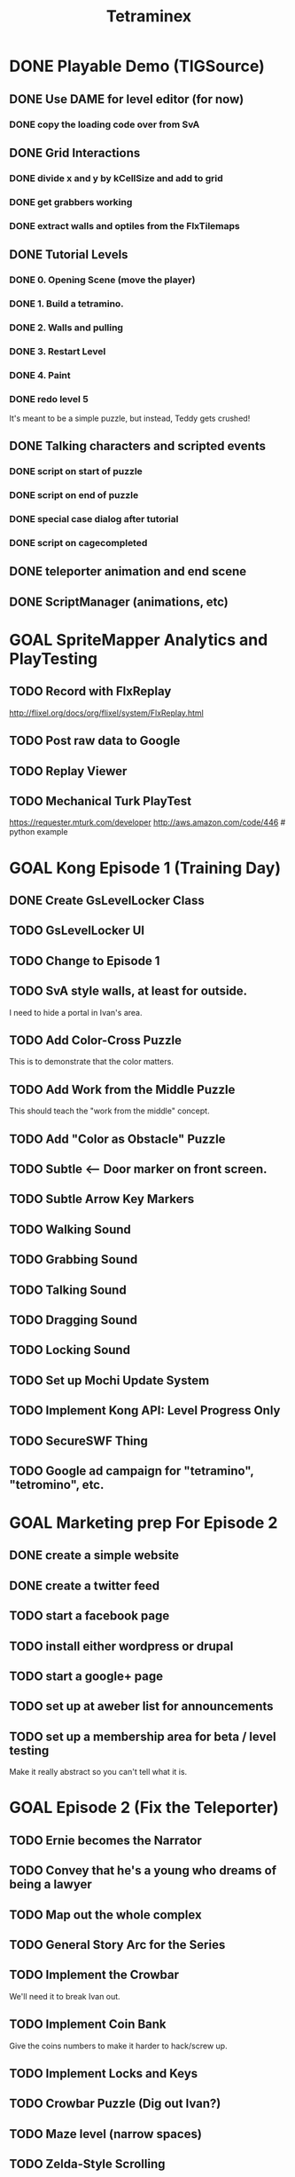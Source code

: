 #+TITLE: Tetraminex
#+TODO: GOAL TODO | DONE


* DONE Playable Demo (TIGSource)
** DONE Use DAME for level editor (for now)
*** DONE copy the loading code over from SvA
** DONE Grid Interactions
*** DONE divide x and y by kCellSize and add to grid
*** DONE get grabbers working
*** DONE extract walls and optiles from the FlxTilemaps
** DONE Tutorial Levels
*** DONE 0. Opening Scene (move the player)
*** DONE 1. Build a tetramino.
*** DONE 2. Walls and pulling
*** DONE 3. Restart Level
*** DONE 4. Paint
*** DONE redo level 5
It's meant to be a simple puzzle, but instead, Teddy gets crushed!

** DONE Talking characters and scripted events
*** DONE script on start of puzzle
SCHEDULED: <2011-09-28 Wed>
*** DONE script on end of puzzle
*** DONE special case dialog after tutorial
*** DONE script on cagecompleted

** DONE teleporter animation and end scene
** DONE ScriptManager (animations, etc)

* GOAL SpriteMapper Analytics and PlayTesting
** TODO Record with FlxReplay
http://flixel.org/docs/org/flixel/system/FlxReplay.html
** TODO Post raw data to Google
** TODO Replay Viewer
** TODO Mechanical Turk PlayTest
https://requester.mturk.com/developer
http://aws.amazon.com/code/446 # python example
 

* GOAL Kong Episode 1 (Training Day)
** DONE Create GsLevelLocker Class
** TODO GsLevelLocker UI
** TODO Change to Episode 1
** TODO SvA style walls, at least for outside.
I need to hide a portal in Ivan's area.
** TODO Add Color-Cross Puzzle
This is to demonstrate that the color matters.
** TODO Add Work from the Middle Puzzle
This should teach the "work from the middle" concept.
** TODO Add "Color as Obstacle" Puzzle
** TODO Subtle <-- Door marker on front screen.
** TODO Subtle Arrow Key Markers
** TODO Walking Sound
** TODO Grabbing Sound
** TODO Talking Sound
** TODO Dragging Sound
** TODO Locking Sound
** TODO Set up Mochi Update System
** TODO Implement Kong API: Level Progress Only
** TODO SecureSWF Thing
** TODO Google ad campaign for "tetramino", "tetromino", etc.

* GOAL Marketing prep For Episode 2
** DONE create a simple website
** DONE create a twitter feed
** TODO start a facebook page
** TODO install either wordpress or drupal
** TODO start a google+ page
** TODO set up at aweber list for announcements
** TODO set up a membership area for beta / level testing
Make it really abstract so you can't tell what it is.


* GOAL Episode 2 (Fix the Teleporter)
** TODO Ernie becomes the Narrator
** TODO Convey that he's a young who dreams of being a lawyer
** TODO Map out the whole complex
** TODO General Story Arc for the Series
** TODO Implement the Crowbar
We'll need it to break Ivan out.
** TODO Implement Coin Bank
Give the coins numbers to make it harder to hack/screw up.
** TODO Implement Locks and Keys
** TODO Crowbar Puzzle (Dig out Ivan?)
** TODO Maze level (narrow spaces)
** TODO Zelda-Style Scrolling
** TODO YAML Levels via SpriteMapper
https://github.com/lucasdupin/Simple-AS3-YAML/blob/master/source/classes/dupin/parsers/yaml/YAML.as






* GOAL Implement a store with a tough old lady character?
** TODO work saving items (optional)
Crowbar
Paintbrush
Remote Control
gun to shoot ghosts? 
** TODO puzzle solving items (required)
grappling hook
lift-over-your-head thing
saw to cut domino/trominos/pentominos
** TODO show items and descriptions in store
** TODO grey out items player can't afford
** TODO track player bank balance
** TODO implement purchasing
** TODO grey out items player already owns
** TODO level selection Screen
** TODO mock up level select screen in illustrator
I'm thinking a 6 x 6 grid of levels + top row for tutorial.
** TODO generate map icons for each level
** TODO show map


* game tropes / future mechanisms
** conveyor belts that automatically move boxes
** conveyor belt timing puzzle with lifts/pushers?
** falling
** jumping
** ladders
** Crane
 moves back and forth and lifts blocks from the top
** power lifts
platforms that go up and down from the bottom
** wrapping (like wrecking crew/pac man)
** powerup: lift blocks overhead like smb 2?
** powerup: teleport to top/bottom of screen
** powerup: remote control
the wasd keys move a device
** grappling hook
- suteF style
- hook passes through (some) walls?
** raw material blobs
can make dominos and trominos, and more
Raw material for blocks. These would merge together on contact.
** rotation puzzles with uncut blocks
Once you have more than a block, it makes sense to rotate.
** mobile cutting tool
Powerup to separate blocks that get stuck together?
** stationary cutting tool
like a saw or something

** ghosts
** ghost blocks?
** blue walls?
** power pill to kill ghosts
** ghost panting
** duplicator / dispenser
these could force you to solve the puzzle in a particular order
** pipes [smb]
** portals / moon dust
** radio [metal gear]
** ladders
** breakable "back" walls [wrecking crew] (implies 2.5d)
** boxing gloves [punch out]


* Story Points
** DONE What happens to Ivan that he can't help?
His "leg" is broken by the falling rubble.
** DONE Where are the other employees?
Ivan had them evacuated.
** DONE Why doesn't the teleporter work?
It's unstable, and Ivan can only power it. 
Only Teddy can fix it, and he's missing.
** DONE Why can't Ernie go for help?
Everyone left inside is trapped by the Gravitron Device.
** DONE Why do you need coins to buy the items?
Because Griselda won't leave her post.
** DONE Why didn't Selda get evacuated?
She's super tough, kind of nuts, and refuses to leave her post.
** DONE Why does Griselda not help?
She misunderstands Teddy's business advice.
** DONE What triggered the Gravitron?
Lucy did, when she went inside.
** DONE Why hasn't Teddy destroyed the Gravitron?
Because Lucy is trapped inside
** DONE What exactly is the Gravitron Device?
It's an invention Lucy created.
** DONE Where did the ghosts come from?
They were released by Lucy's Gravitron Device.
** DONE Where did the teleporter come from?
Lucy invented it.
** DONE Why doesn't Teddy fire Selda?
She's practically raised him, and her son / his friend Joe died.
** DONE How did Joe die?
He sacrificed himself to save Lucy and Selda from the Dentists.
** TODO Why should 
** TODO How did Teddy start making Tetraminos?
** TODO How do the ghosts become mimeogeists?
** TODO Did Teddy make the robots?


* Characters - background, personality, what drives them...?
| Tet. | color   | character | personality/drive                    |
|------+---------+-----------+--------------------------------------|
| 1. O | yellow  | Ernie     | law school                           |
| 2. T | magenta | Teddy     | work, employees, save Lucy           |
| 3. I | cyan    | Ivan      | tough, paranoid, intensely loyal     |
| 4. L | orange  | Lucy      | brilliant but nuts. abductee.        |
| 5. J | blue    | Joe       | (dead)                               |
| 6. S | green   | Selda     | batty alien abductee                 |
| 7. N | red     | Nathan    | Cruel/Drunk father of Teddy and Lucy |

** Ernie Goldsmile
** Teddy Tetraminus
** Lucy Tetraminus
** Ivan Cyanovich Punchko
** Griselda Krelborn
** Ernie Goldsmile
** Offscreen Love Interest for Ernie


* Structure of the Series
** Sixteen regular episodes. Ten 16x16 rooms each.
** Four "special" episodes with completely different gameplay.

* Series Scope: 16 Tetraminex Episodes + 4 Special Episodes
** E01 "Training Day"
** E02 <go to the store to get power pack for the teleporter>
*** Goal: Fetch something so Ivan can fix Teleporter.
*** Introduce: Crowbar, Topology, Ghosts
*** Cliffhanger: Caught in a Trap!
** E03 <gather coins for griselda, avoid then teleport back to ivan>
*** Goal: gather coins to buy the power pack
*** Introduce: Coins, teleporter
*** Story Points
Griselda revealed.
She's hyper paranoid.
Even though she knows about the aliens, she's suspicious about Ivan's family.
She feels bad enough to buy a pair of radios.
*** Cliffhanger: Why don't you just use the one over there?
** E04 <get the teleporters back online>
*** Introduce: 
*** Story points: teddy is in the R&D lab
*** Cliffhanger: Teddy in Danger (video of Playing as Teddy)
There is a purple JellInvader closing in.
Final scene: a room full of Jellys, camera fritzes out.
Ernie: Did you SEE THOSE things?
Selda: He's lost.
Ivan: Bosh! Is only twelve monsters. You are forgetting!
I taught him to fight myself.
[to be continued]
** E05 (SPECIAL #1) "Tetraminex: Son of Cyan"
play as: Young Teddy (18 or so) Cyan Cyanovich Punchko (flashbacks)
Ivan grew bitter and cynical thinking his father really was a murderer.
Boxing Game like punch-out maybe a little bit of top-down beat-em-up.
A young Teddy's life completely sucks after the death of Joe.
He's got his own restaraunt. Joe and Teddy's.
He starts getting into fights, and there's no help at home.
Open with Teddy getting his butt kicked.
Ivan takes him in, teaches him to fight.
Teddy hates his father (Nathan)
Ivan tells the story of his father's disappearance.
Teddy imagines himself in the role of Cyan Punchko.
Flashbacks tell the story of the town "serial killer".
Cyan is the suspect, and everyone wanted him out of town.
He tells the story with Cyan as like a vigilante, killing all these people.
The people you fight are the victims. 
They're all nasty people...
But then then there's a little girl.
Last fight, Ivan steps in to save the girl and take down his father.
Cyan ran away, never to be seen again.

** E06 <materials: untreated blocks>
** E07 <warehouse: robots/ladders (wrecking crew)>
** E08 <r and d: grappling hook, gravity switch (sutef)>
** E09 <r and d: last tech> reach teddy/gravitron. he won't turn it off
Cliffhanger: Teddy won't turn it off. 
Lucy is the one thing he has left. He can't lose her too.
** E10 (SPECIAL #2) "Tetraminex: The Stand"
*** game style: hot dog tycoon
A "Lemonade Stand" mini-RPG game starring Teddy as a lower case "t".
This story is about Teddy's drive to surpass his humble beginnings,
and about his love for his sister, Lucy (an orange lowercase "L" 
with a bow.)
*** cutscene 1: lucy crying
Teddy and Joe find Lucy crying.
"I hate him! I hope the Son of Cyan gets him!"
She tells him to go away until she sees Joe, then she straightens up.
Lucy is totally in love with Joe.
She's upset because she can't go to Science Camp.
"WHAT?! I'm gonna go talk to him!"
*** cutscene 2: nathan says no
"You know she's smart. She could get out of this town."
"I never went to science school. I turned out fine."
"You're mean and selfish and a drunk!"
"Watch your mouth, Teddy."
"I'll raise the money myself. I'll show you!
etc
*** [purchasing 1: what can we buy? (weak lemonade, crummy hamburgers)]
*** [round 1: try to buy stuff]
*** cutscene 2: selma helps out
Teddy and Joe: Nobody's buying our lemonade.
Selma: won't give them any lemonade. HAHAHAHA!!
Selma: but she'll back them, and get them a place in the park.
*** [lemonade stand: sell in the park]
*** cutscene 3: nathan
"Give it up kid. There's nothing in this town except blocks."
"You wait and see, Dad. Someday someone's going to figure out how to make a fortune selling blocks." 
*** [lemonade stand: awesome burgers, hot dogs, lemonade]
*** mini-scene: maybe we could start a restaraunt?
*** end scene: we made the money!
*** keep playing if you want. build it up into a diner.

** E11 <ernie steps up. He will rescue her. into the gravitron!>
Teddy has to keep the gate open.
Introduce: laser gun, portals.
Ernie starts narrating, so that he can tell them what he sees.
Radio slowly stops working over he course of the episode.
It has monsters but it's also got paint and blocks.
area with no gravity: He has to swing with the grapppling hook.
** E12 <slow disintigration of ernie's mind>
Ernie has no outside contact. His world starts breaking up.
The rooms get progressively more open and non-euclidian.
His narration gets progressively stranger.
Do something like ANSI Portal for this one.
Maybe even switch to a 32x32 grid.
He has to use robots to rearrange the world.
Over a couple rooms, the orange robot turns into a blue robot.
Then a mimiogeist.
Finally: oblivion.
** E13 <ernie's film noir hallucination>
A film noir style murder mystery story.
Maybe do some of that mad-lib style I saw at LD21, but with a mimeogeist.
What if he sees something in the gravitron? That tells him about the future?
The Consolas should make an appearance.
He starts talking to lucy now.
She guides him back to reality.
** E14 film noir 2, until Lucy found. Then: I did it, Teddy. They're coming!
Cliffhanger: she shows them proof. 
"Tell them, Selda. You were there."
** E15 (SPECIAL #3) "Tetraminex: The Legend of Selda"
Style: Action platformer, playing as Joe.
Lucy is passed out. Selda has to explain.
Lucy fills in the gaps.
Joe and Teddy are in high school. They already have a restaraunt.
Joe's the all-american popular kid.
You play as Griselda.
Joe is finally starting to notice Lucy.
Ending: Joe sacrifices himself to save Lucy and Selda from the Aliens
His body is actually burried.
The dentists got to Selda and wiped her memory.
But lucy remembers.
The ghosts are an alien device.
The dentists are aliens, but not THOSE aliens.
Joe is out there, Selda. He's alive!
Cliffhanger: The army busts down the door.
** E16 ernie's dull life at school
Narrative superimposed over a time management game.
Narrative becomes a conversation: between ernie and his girl.
He's working at Joe and Teddy's diner.
It switches back and forth between school and the diner.
Time management game as a metaphor for his boring life.
Trying to stay on track and become a lawyer.
struggling with being bored at school, when he could do so much more
he finally tells her what's bothering him.
"You were at TETRAMINEX?!"
"For one day."
Eventually he admits he feels like a coward for abandoning them
How did you get away?
I had something. A teleporter.
"Come on."
I'll prove it.
<cut>
"This better not be just a way to ge me up to your dorm roo..."
"What is it? What's wrong?"
[Ivan looking out the window, back view].
"Ivan! Ivan what are you doing here? How did you get out?"
"Oh you're Ivan? Pleased to meet you. But I thought--"
[Ie turns]
"XXXX, Get back."
"What's wrong?"
"This isn't not Ivan"
"No, young man. I am not your Ivan. My name is Cyan Cyanovich Punchko."
"Oh my god! It's him, Ernie! You're him! You're the Son of Cyan!
You killed all those people and then disappeared thirty years ago!
I can't believe it's you. I'm a huge fan. I did a report on you in ninth grade!
You look just like your mugshot! How do you stay so young!?"
Cyan: "..."
Ernie: "..."
Girl: "Well then. Are you here to kill us?"
[TO BE CONTINUED]
** E17 (SPECIAL #4) "Life of Cyan"
*** scene: Girl: "Well then. Are you here to kill us?"
**** Nyet. I have done terrible things in my life, but I am not a killer.
**** "I knew it! I always said you were innocent."
**** Thank you, young miss.
**** Where have you been for thirty years?
**** Ernie: Why are you in my dorm room?
**** What your name is, young man?
**** Ernie Goldsmile, and I'm about to call the cops.
**** Please, Ernie Goldsmile. Let me tell you story.
**** I am innocent. I had family. I had my pride. I did not run from my accusers.
Level: Ivan was in jail when the aliens came.
The JellInvaders extracted everyone in the building.
**** But how did you survive?
*** level: time travel fighting.
**** my father, cyan vladovitch found it in ukraine
**** i was protector. i help people.
**** the monsters, everywhere
**** if i had known, that little girl's life might have been spared
*** this why they came to me
It lets him rewind time.
"they say it was a meteor, but the people knew."
*** his father taught him to fight
> He fought the aliens.
*** he became a vigilante
*** but when the aliens came, he couldn't save them
*** They have a device... I was lost in my own mind.
*** But recently, I found my way out of the darkness.
*** I felt the pull of a beacon.
*** We came here but we couldn't get in.
*** This is why I need your help. I must shut it down, or the monsters will return.
"You mean you really have a teleporter?"
*** Ernie: I thought you came for Ivan. Don't you even care about him?
**** Who is this Ivan you keep mentioning?
**** Ivan Punchko. He's your son!
**** Oscar? My Oscar is here? I looked for him, but.
Of course he would change his name. What boy would be known
as the Son of The Son of Cyan?
*** The army has him locked up somewhere. 
*** Is only ONE place. The beacon.
*** The Gravitron!
*** Da. This. So you help me, Ernie Goldsmile? For my Oscar?
*** I'll help.
** E18 <stealth rescue (with blocks, rewind)> avoid the army, rescue everyone.
Ending: they've been fine, leading the research problem.
Cliffhanger: Lucy says "I knew you'd come!!! ... Thank you for bringing him,
Ernie. Thank you for bringing my Joey."
She shoots Ernie with some device, and Joey appears.
** E19 The Ghost Franchise
Somehow combine "hamburger tycoon" with a platformer?
Maybe he zips around sectors of the galaxy, delivering burgers.
He levels up along the way, reaching new species.
Eventually he's able to get back home to his Lucy.
I want you to have it, Teddy.
Lucy and Teddy and Griselda are all overjoyed.
Ivan's off to the side. Ernie goes to him.
There's someone you need to meet.
** E20 Letters from Home
The last episode is correspondance between Ernie and Emily, where she
fills him in on the news back home.

Ernie sees the world as puzzles now. Tetraminex becomes a metaphor for
his life, or the problems in the world as the aliens are integrated.

Each puzzle is abstract, but somehow related to the fate of a character.
Last one is about getting back to Emily.

The final scene is their wedding.

Then a fade to black, and:

                              TETRAMINEX

                              GAME OVER


    THIS IS THE END OF TETRAMINEX, BUT NOT THE END OF OUR HEROES!

ERNIE, TEDDY, AND THEIR FRIENDS WILL RETURN IN AN AN ALL NEW ADVENTURE:
   
                           ERNIE GOLDSMILE:
                           ATTORNEY AT LAW

                  COMING SOON TO A BROWSER NEAR YOU


